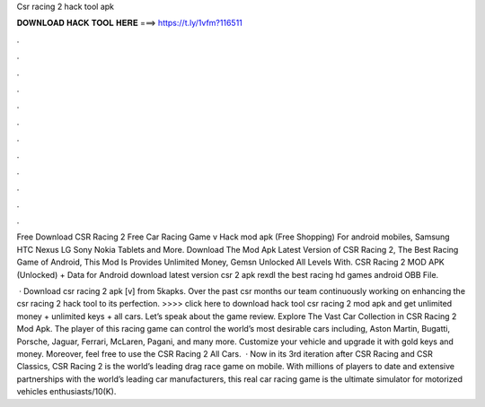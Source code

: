 Csr racing 2 hack tool apk



𝐃𝐎𝐖𝐍𝐋𝐎𝐀𝐃 𝐇𝐀𝐂𝐊 𝐓𝐎𝐎𝐋 𝐇𝐄𝐑𝐄 ===> https://t.ly/1vfm?116511



.



.



.



.



.



.



.



.



.



.



.



.

Free Download CSR Racing 2 Free Car Racing Game v Hack mod apk (Free Shopping) For android mobiles, Samsung HTC Nexus LG Sony Nokia Tablets and More. Download The Mod Apk Latest Version of CSR Racing 2, The Best Racing Game of Android, This Mod Is Provides Unlimited Money, Gemsn Unlocked All Levels With. CSR Racing 2 MOD APK (Unlocked) + Data for Android download latest version csr 2 apk rexdl the best racing hd games android OBB File.

 · Download csr racing 2 apk [v] from 5kapks. Over the past csr months our team continuously working on enhancing the csr racing 2 hack tool to its perfection. >>>> click here to download hack tool csr racing 2 mod apk and get unlimited money + unlimited keys + all cars. Let’s speak about the game review. Explore The Vast Car Collection in CSR Racing 2 Mod Apk. The player of this racing game can control the world’s most desirable cars including, Aston Martin, Bugatti, Porsche, Jaguar, Ferrari, McLaren, Pagani, and many more. Customize your vehicle and upgrade it with gold keys and money. Moreover, feel free to use the CSR Racing 2 All Cars.  · Now in its 3rd iteration after CSR Racing and CSR Classics, CSR Racing 2 is the world’s leading drag race game on mobile. With millions of players to date and extensive partnerships with the world’s leading car manufacturers, this real car racing game is the ultimate simulator for motorized vehicles enthusiasts/10(K).
